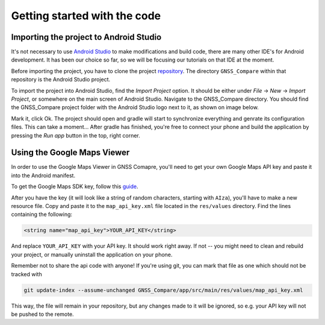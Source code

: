 Getting started with the code
=============================


Importing the project to Android Studio
---------------------------------------

It's not necessary to use `Android Studio`_ to make modifications and build code, there are many other IDE's for Android development. It has been our choice so far, so we will be focusing our tutorials on that IDE at the moment.

Before importing the project, you have to clone the project `repository <https://github.com/TheGalfins/GNSS_Compare>`_. The directory ``GNSS_Compare`` within that repository is the Android Studio project.

To import the project into Android Studio, find the *Import Project* option. It should be either under *File* -> *New* -> *Import Project*, or somewhere on the main screen of Android Studio. Navigate to the GNSS_Compare directory. You should find the GNSS_Compare project folder with the Android Studio logo next to it, as shown on image below.

.. image:: img/path_selection.PNG

Mark it, click Ok. The project should open and gradle will start to synchronize everything and genrate its configuration files. This can take a moment... After gradle has finished, you're free to connect your phone and build the application by pressing the *Run app* button in the top, right corner.

.. image:: img/run_app.PNG




.. Don't change the title below, as it is linked to the app's map_disabled_layout and map_disabled_description string resource!

Using the Google Maps Viewer
----------------------------

In order to use the Google Maps Viewer in GNSS Comapre, you'll need to get your own Google Maps API key and paste it into the Android manifest.

To get the Google Maps SDK key, follow this `guide`_.

After you have the key (it will look like a string of random characters, starting with ``AIza``), you'll have to make a new resource file. Copy and paste it to the ``map_api_key.xml`` file located in the ``res/values`` directory. Find the lines containing the following:

.. code-block:: xml

  <string name="map_api_key">YOUR_API_KEY</string>

And replace ``YOUR_API_KEY`` with your API key. It should work right away. If not -- you might need to clean and rebuild your project, or manually uninstall the application on your phone.

Remember not to share the api code with anyone! If you're using git, you can mark that file as one which should not be tracked with

.. code-block:: bash

	git update-index --assume-unchanged GNSS_Compare/app/src/main/res/values/map_api_key.xml

This way, the file will remain in your repository, but any changes made to it will be ignored, so e.g. your API key will not be pushed to the remote.



.. _`Android Studio`: https://developer.android.com/studio/
.. _`guide`: https://developers.google.com/maps/documentation/android-sdk/signup
